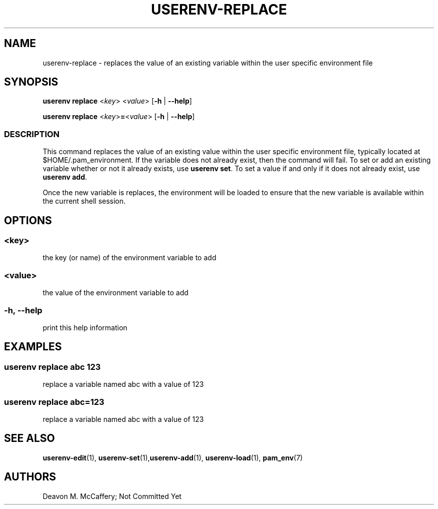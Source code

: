 .TH "USERENV-REPLACE" "1" "November 18, 2021" "Numonic v1.0.0" "Numonic Manual"
.nh \" Turn off hyphenation by default.
.SH NAME
.PP
userenv-replace - replaces the value of an existing variable within the user specific environment file
.SH SYNOPSIS
.PP
\f[B]userenv replace\f[R] <\f[I]key\f[R]> <\f[I]value\f[R]> [\f[B]-h\f[R] | \f[B]--help\f[R]]
.PP
\f[B]userenv replace\f[R] <\f[I]key\f[R]>\f[B]=\f[R]<\f[I]value\f[R]> [\f[B]-h\f[R] | \f[B]--help\f[R]]
.SS DESCRIPTION
.PP
This command replaces the value of an existing value within the user specific environment file, typically located at
$HOME/.pam_environment.
If the variable does not already exist, then the command will fail.
To set or add an existing variable whether or not it already exists, use \f[B]userenv set\f[R].
To set a value if and only if it does not already exist, use \f[B]userenv add\f[R].
.PP
Once the new variable is replaces, the environment will be loaded to ensure that the new variable is available within
the current shell session.
.SH OPTIONS
.SS <key>
.PP
the key (or name) of the environment variable to add
.SS <value>
.PP
the value of the environment variable to add
.SS -h, --help
.PP
print this help information
.SH EXAMPLES
.SS userenv replace abc 123
.PP
replace a variable named abc with a value of 123
.SS userenv replace abc=123
.PP
replace a variable named abc with a value of 123
.SH SEE ALSO
.PP
\f[B]userenv-edit\f[R](1), \f[B]userenv-set\f[R](1),\f[B]userenv-add\f[R](1), \f[B]userenv-load\f[R](1),
\f[B]pam_env\f[R](7)
.SH AUTHORS
Deavon M. McCaffery; Not Committed Yet
